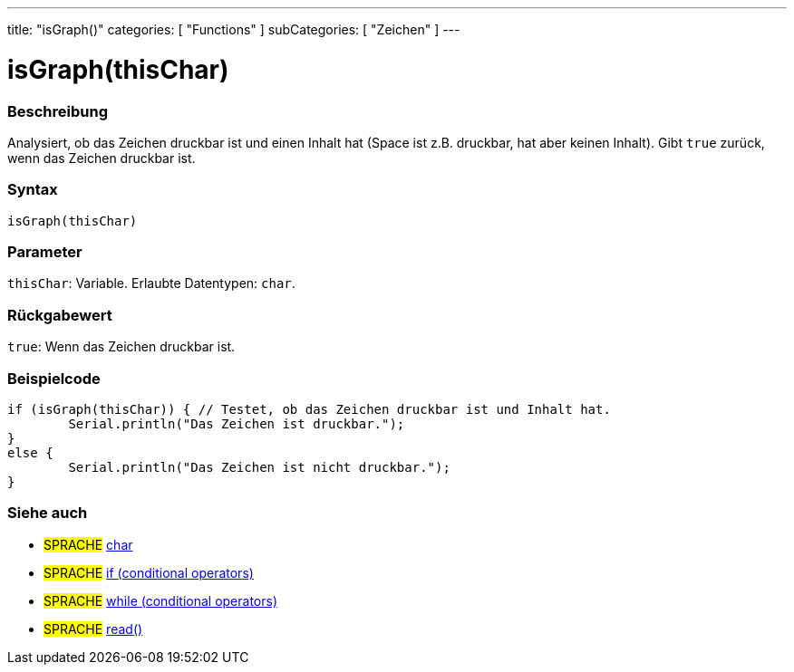 ---
title: "isGraph()"
categories: [ "Functions" ]
subCategories: [ "Zeichen" ]
---





= isGraph(thisChar)


// ÜBERSICHTSABSCHNITT STARTET
[#overview]
--

[float]
=== Beschreibung
Analysiert, ob das Zeichen druckbar ist und einen Inhalt hat (Space ist z.B. druckbar, hat aber keinen Inhalt). Gibt `true` zurück, wenn das Zeichen druckbar ist.
[%hardbreaks]


[float]
=== Syntax
`isGraph(thisChar)`


[float]
=== Parameter
`thisChar`: Variable. Erlaubte Datentypen: `char`.


[float]
=== Rückgabewert
`true`: Wenn das Zeichen druckbar ist.

--
// ÜBERSICHTSABSCHNITT ENDET



// HOW-TO-USE-ABSCHNITT STARTET
[#howtouse]
--

[float]
=== Beispielcode

[source,arduino]
----
if (isGraph(thisChar)) { // Testet, ob das Zeichen druckbar ist und Inhalt hat.
	Serial.println("Das Zeichen ist druckbar.");
}
else {
	Serial.println("Das Zeichen ist nicht druckbar.");
}

----

--
// HOW-TO-USE-ABSCHNITT ENDET


// SIEHE-AUCH-ABSCHNITT SECTION
[#see_also]
--

[float]
=== Siehe auch

[role="language"]
* #SPRACHE#  link:../../../variables/data-types/char[char]
* #SPRACHE#  link:../../../structure/control-structure/if[if (conditional operators)]
* #SPRACHE#  link:../../../structure/control-structure/while[while (conditional operators)]
* #SPRACHE# link:../../communication/serial/read[read()]

--
// SIEHE-AUCH-ABSCHNITT SECTION ENDET
